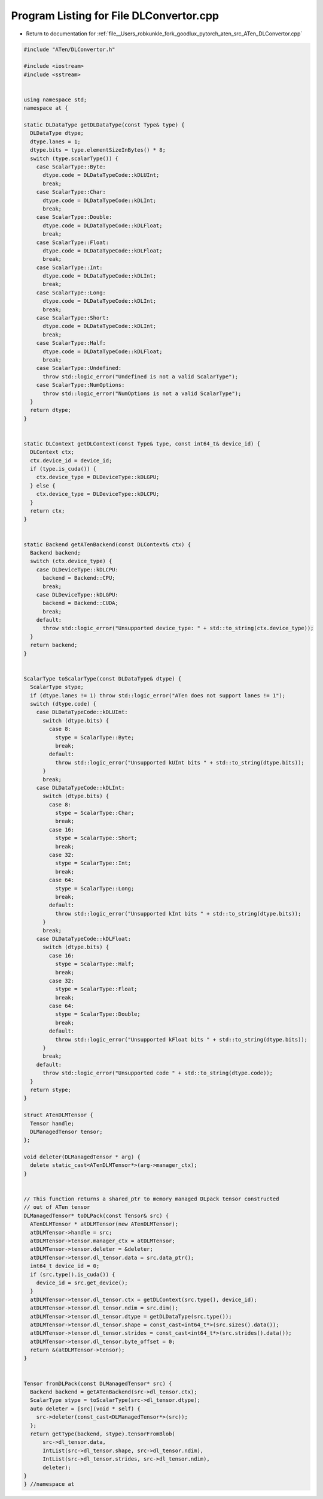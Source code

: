 
.. _program_listing_file__Users_robkunkle_fork_goodlux_pytorch_aten_src_ATen_DLConvertor.cpp:

Program Listing for File DLConvertor.cpp
========================================

- Return to documentation for :ref:`file__Users_robkunkle_fork_goodlux_pytorch_aten_src_ATen_DLConvertor.cpp`

.. code-block:: cpp

   #include "ATen/DLConvertor.h"
   
   #include <iostream>
   #include <sstream>
   
   
   using namespace std;
   namespace at {
   
   static DLDataType getDLDataType(const Type& type) {
     DLDataType dtype;
     dtype.lanes = 1;
     dtype.bits = type.elementSizeInBytes() * 8;
     switch (type.scalarType()) {
       case ScalarType::Byte:
         dtype.code = DLDataTypeCode::kDLUInt;
         break;
       case ScalarType::Char:
         dtype.code = DLDataTypeCode::kDLInt;
         break;
       case ScalarType::Double:
         dtype.code = DLDataTypeCode::kDLFloat;
         break;
       case ScalarType::Float:
         dtype.code = DLDataTypeCode::kDLFloat;
         break;
       case ScalarType::Int:
         dtype.code = DLDataTypeCode::kDLInt;
         break;
       case ScalarType::Long:
         dtype.code = DLDataTypeCode::kDLInt;
         break;
       case ScalarType::Short:
         dtype.code = DLDataTypeCode::kDLInt;
         break;
       case ScalarType::Half:
         dtype.code = DLDataTypeCode::kDLFloat;
         break;
       case ScalarType::Undefined:
         throw std::logic_error("Undefined is not a valid ScalarType");
       case ScalarType::NumOptions:
         throw std::logic_error("NumOptions is not a valid ScalarType");
     }
     return dtype;
   }
   
   
   static DLContext getDLContext(const Type& type, const int64_t& device_id) {
     DLContext ctx;
     ctx.device_id = device_id;
     if (type.is_cuda()) {
       ctx.device_type = DLDeviceType::kDLGPU;
     } else {
       ctx.device_type = DLDeviceType::kDLCPU;
     }
     return ctx;
   }
   
   
   static Backend getATenBackend(const DLContext& ctx) {
     Backend backend;
     switch (ctx.device_type) {
       case DLDeviceType::kDLCPU:
         backend = Backend::CPU;
         break;
       case DLDeviceType::kDLGPU:
         backend = Backend::CUDA;
         break;
       default:
         throw std::logic_error("Unsupported device_type: " + std::to_string(ctx.device_type));
     }
     return backend;
   }
   
   
   ScalarType toScalarType(const DLDataType& dtype) {
     ScalarType stype;
     if (dtype.lanes != 1) throw std::logic_error("ATen does not support lanes != 1");
     switch (dtype.code) {
       case DLDataTypeCode::kDLUInt:
         switch (dtype.bits) {
           case 8:
             stype = ScalarType::Byte;
             break;
           default:
             throw std::logic_error("Unsupported kUInt bits " + std::to_string(dtype.bits));
         }
         break;
       case DLDataTypeCode::kDLInt:
         switch (dtype.bits) {
           case 8:
             stype = ScalarType::Char;
             break;
           case 16:
             stype = ScalarType::Short;
             break;
           case 32:
             stype = ScalarType::Int;
             break;
           case 64:
             stype = ScalarType::Long;
             break;
           default:
             throw std::logic_error("Unsupported kInt bits " + std::to_string(dtype.bits));
         }
         break;
       case DLDataTypeCode::kDLFloat:
         switch (dtype.bits) {
           case 16:
             stype = ScalarType::Half;
             break;
           case 32:
             stype = ScalarType::Float;
             break;
           case 64:
             stype = ScalarType::Double;
             break;
           default:
             throw std::logic_error("Unsupported kFloat bits " + std::to_string(dtype.bits));
         }
         break;
       default:
         throw std::logic_error("Unsupported code " + std::to_string(dtype.code));
     }
     return stype;
   }
   
   struct ATenDLMTensor {
     Tensor handle;
     DLManagedTensor tensor;
   };
   
   void deleter(DLManagedTensor * arg) {
     delete static_cast<ATenDLMTensor*>(arg->manager_ctx);
   }
   
   
   // This function returns a shared_ptr to memory managed DLpack tensor constructed
   // out of ATen tensor
   DLManagedTensor* toDLPack(const Tensor& src) {
     ATenDLMTensor * atDLMTensor(new ATenDLMTensor);
     atDLMTensor->handle = src;
     atDLMTensor->tensor.manager_ctx = atDLMTensor;
     atDLMTensor->tensor.deleter = &deleter;
     atDLMTensor->tensor.dl_tensor.data = src.data_ptr();
     int64_t device_id = 0;
     if (src.type().is_cuda()) {
       device_id = src.get_device();
     }
     atDLMTensor->tensor.dl_tensor.ctx = getDLContext(src.type(), device_id);
     atDLMTensor->tensor.dl_tensor.ndim = src.dim();
     atDLMTensor->tensor.dl_tensor.dtype = getDLDataType(src.type());
     atDLMTensor->tensor.dl_tensor.shape = const_cast<int64_t*>(src.sizes().data());
     atDLMTensor->tensor.dl_tensor.strides = const_cast<int64_t*>(src.strides().data());
     atDLMTensor->tensor.dl_tensor.byte_offset = 0;
     return &(atDLMTensor->tensor);
   }
   
   
   Tensor fromDLPack(const DLManagedTensor* src) {
     Backend backend = getATenBackend(src->dl_tensor.ctx);
     ScalarType stype = toScalarType(src->dl_tensor.dtype);
     auto deleter = [src](void * self) {
       src->deleter(const_cast<DLManagedTensor*>(src));
     };
     return getType(backend, stype).tensorFromBlob(
         src->dl_tensor.data,
         IntList(src->dl_tensor.shape, src->dl_tensor.ndim),
         IntList(src->dl_tensor.strides, src->dl_tensor.ndim),
         deleter);
   }
   } //namespace at
